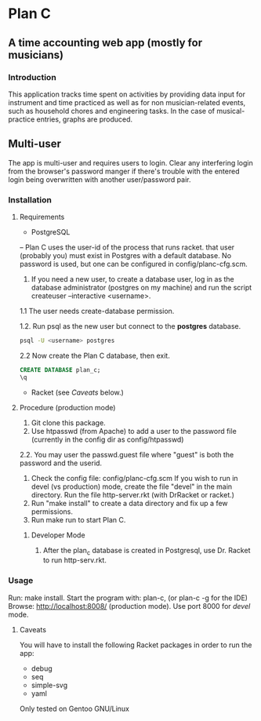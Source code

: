 * Plan C

** A time accounting web app (mostly for musicians)

*** Introduction
This application tracks time spent on activities by providing data
input for instrument and time practiced as well as for non musician-related events,
such as household chores and engineering tasks. In the
case of musical-practice entries, graphs are produced.

** Multi-user
The app is multi-user and requires users to login.
Clear any interfering login from the browser's password manger if there's trouble 
with the entered login being overwritten with another user/password pair.

*** Installation
**** Requirements
- PostgreSQL
-- Plan C uses the user-id of the process that runs racket.
that user (probably you) must exist in Postgres with
a default database.  No password is used, but one can be
configured in config/planc-cfg.scm.
1. If you need a new user, to create a database user, 
   log in as the database administrator (postgres on my machine) and run the script createuser --interactive <username>.
1.1 The user needs create-database permission.

1.2. Run psql as the new user but connect to the *postgres* database.
#+BEGIN_SRC sh
  psql -U <username> postgres
#+END_SRC

2.2 Now create the Plan C database, then exit.
#+BEGIN_SRC sql
  CREATE DATABASE plan_c;
  \q
#+END_SRC


- Racket (see /Caveats/ below.)

**** Procedure (production mode)
1. Git clone this package.
2. Use htpasswd (from Apache) to add a user to the password file (currently in the config dir as config/htpasswd)
2.2. You may user the passwd.guest file where "guest" is both the password and the userid.
3. Check the config file: config/planc-cfg.scm
   If you wish to run in devel (vs production) mode, create the file "devel" in the main directory.
   Run the file http-server.rkt (with DrRacket or racket.)
4. Run "make install" to create a data directory and fix up a few permissions.
5. Run make run to start Plan C.

***** Developer Mode
1. After the plan_c database is created in Postgresql, use Dr. Racket to run http-serv.rkt.

*** Usage
Run: make install.
Start the program with: plan-c, (or plan-c -g for the IDE)
Browse: http://localhost:8008/ (production mode). Use port 8000 for /devel/ mode.
   
***** Caveats
You will have to install the following Racket packages in order to run the app:
- debug
- seq 
- simple-svg
- yaml

Only tested on Gentoo GNU/Linux
